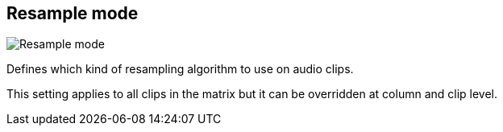 ifdef::pdf-theme[[[inspector-matrix-resample-mode,Resample mode]]]
ifndef::pdf-theme[[[inspector-matrix-resample-mode,Resample mode]]]
== Resample mode

image::generated/screenshots/elements/inspector/matrix/resample-mode.png[Resample mode]

Defines which kind of resampling algorithm to use on audio clips.

This setting applies to all clips in the matrix but it can be overridden at column and clip level.

